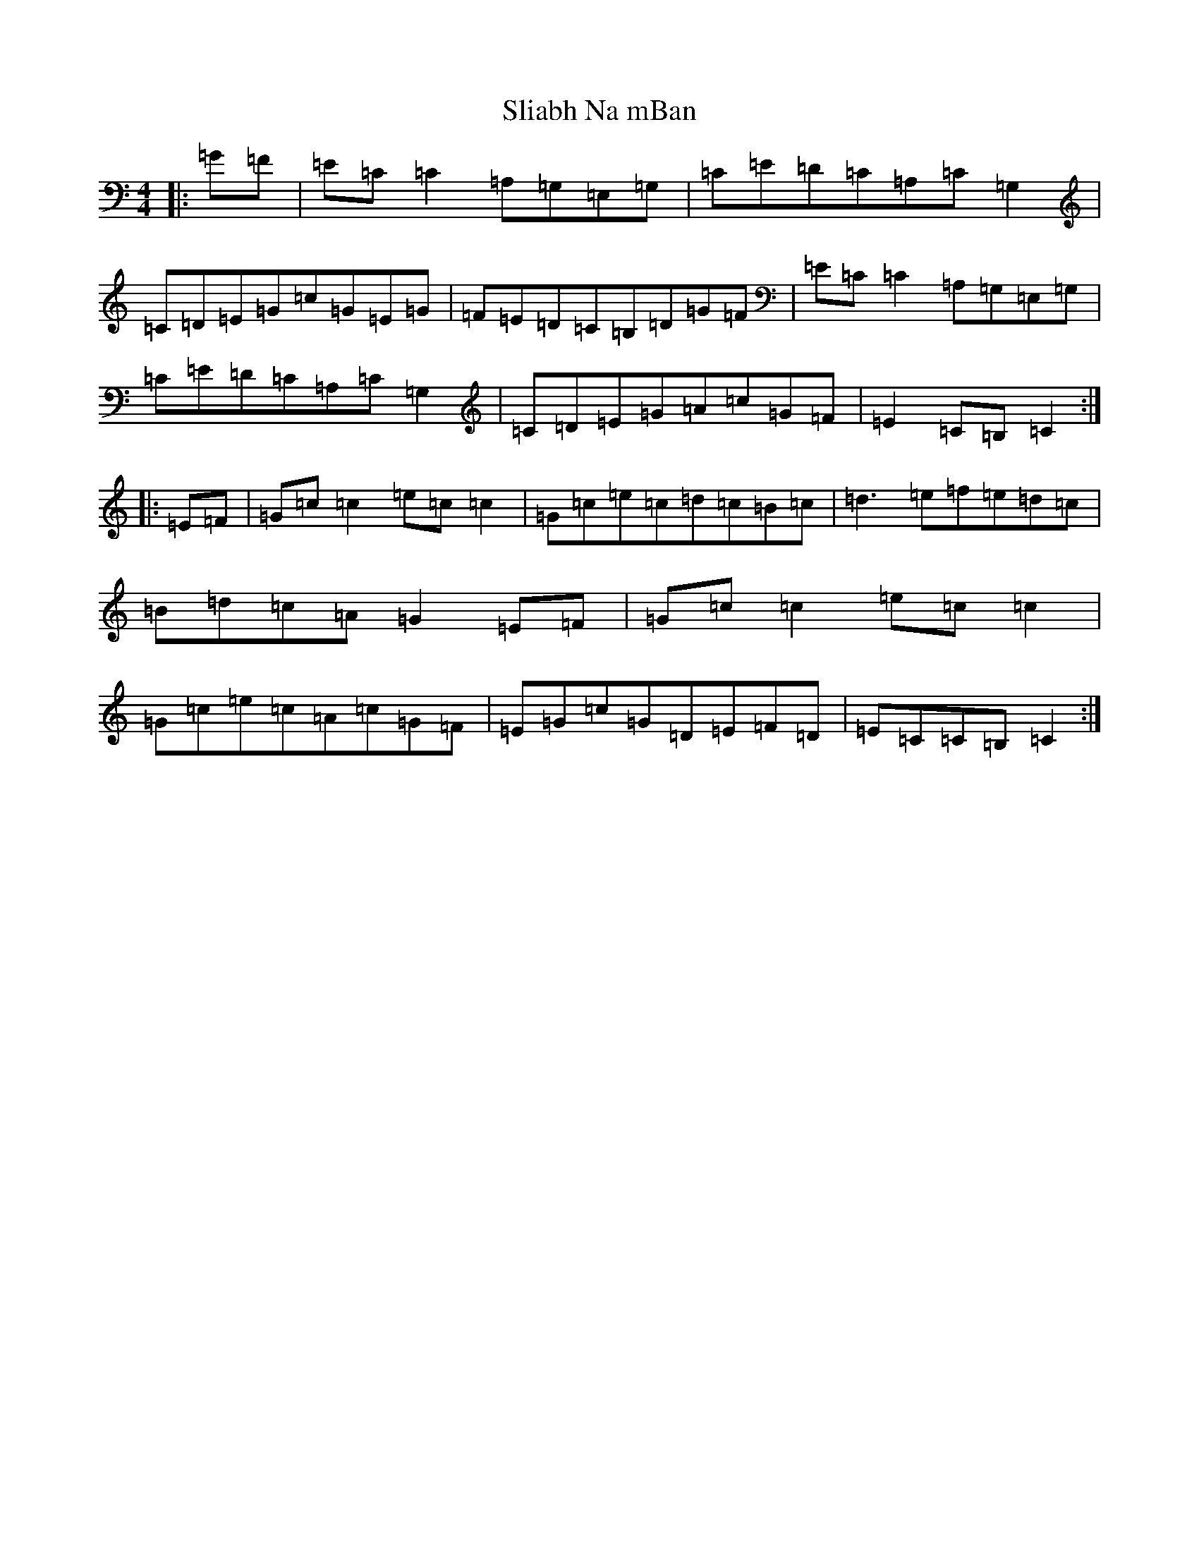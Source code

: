 X: 19664
T: Sliabh Na mBan
S: https://thesession.org/tunes/2141#setting15524
Z: G Major
R: hornpipe
M: 4/4
L: 1/8
K: C Major
|:=G=F|=E=C=C2=A,=G,=E,=G,|=C=E=D=C=A,=C=G,2|=C=D=E=G=c=G=E=G|=F=E=D=C=B,=D=G=F|=E=C=C2=A,=G,=E,=G,|=C=E=D=C=A,=C=G,2|=C=D=E=G=A=c=G=F|=E2=C=B,=C2:||:=E=F|=G=c=c2=e=c=c2|=G=c=e=c=d=c=B=c|=d3=e=f=e=d=c|=B=d=c=A=G2=E=F|=G=c=c2=e=c=c2|=G=c=e=c=A=c=G=F|=E=G=c=G=D=E=F=D|=E=C=C=B,=C2:|